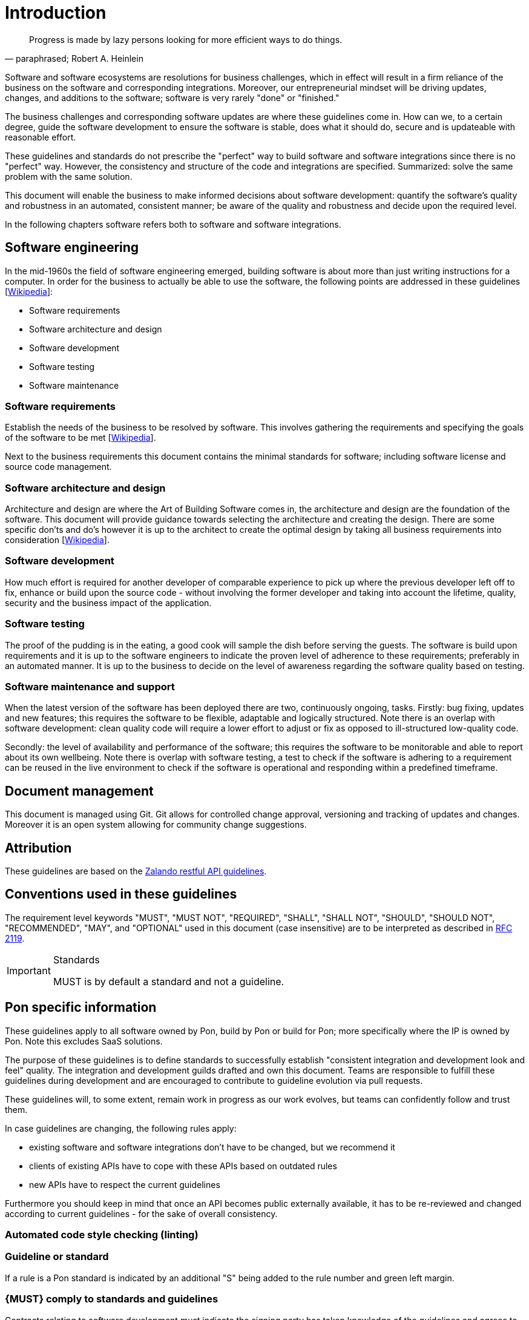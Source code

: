[[introduction]]
= Introduction

[[heinlein-quote]]
[quote, paraphrased; Robert A. Heinlein]     
____
Progress is made by lazy persons looking for more efficient ways to do things.
____

Software and software ecosystems are resolutions for business challenges, which
in effect will result in a firm reliance of the business on the software and
corresponding integrations. Moreover, our entrepreneurial mindset will be
driving updates, changes, and additions to the software; software is very rarely
"done" or "finished."

The business challenges and corresponding software updates are where these
guidelines come in. How can we, to a certain degree, guide the software
development to ensure the software is stable, does what it should do, secure and
is updateable with reasonable effort.

These guidelines and standards do not prescribe the "perfect" way to build
software and software integrations since there is no "perfect" way. However, the
consistency and structure of the code and integrations are specified.
Summarized: solve the same problem with the same solution.

This document will enable the business to make informed decisions about software
development: quantify the software's quality and robustness in an automated,
consistent manner; be aware of the quality and robustness and decide upon the
required level.

In the following chapters software refers both to software and software
integrations.

== Software engineering

In the mid-1960s the field of software engineering emerged, building software
is about more than just writing instructions for a computer. In order for the
business to actually be able to use the software, the following points are
addressed in these guidelines
[link:https://en.wikipedia.org/wiki/Software_engineering[Wikipedia]]:

* Software requirements
* Software architecture and design
* Software development
* Software testing
* Software maintenance

=== Software requirements

Establish the needs of the business to be resolved by software. This involves
gathering the requirements and specifying the goals of the software to be met
[link:https://en.wikipedia.org/wiki/Software_requirements[Wikipedia]].

Next to the business requirements this document contains the minimal standards
for software; including software license and source code management.

=== Software architecture and design

Architecture and design are where the Art of Building Software comes in, the
architecture and design are the foundation of the software. This document will
provide guidance towards selecting the architecture and creating the design.
There are some specific don'ts and do's however it is up to the architect to
create the optimal design by taking all business requirements into consideration
[link:https://en.wikipedia.org/wiki/Software_design[Wikipedia]].

=== Software development

How much effort is required for another developer of comparable experience to
pick up where the previous developer left off to fix, enhance or build upon the
source code - without involving the former developer and taking into account the
lifetime, quality, security and the business impact of the application. 

=== Software testing

The proof of the pudding is in the eating, a good cook will sample the dish
before serving the guests. The software is build upon requirements and it is up
to the software engineers to indicate the proven level of adherence to these
requirements; preferably in an automated manner. It is up to the business to
decide on the level of awareness regarding the software quality based on
testing.

=== Software maintenance and support

When the latest version of the software has been deployed there are two,
continuously ongoing, tasks. Firstly: bug fixing, updates and new features; this
requires the software to be flexible, adaptable and logically structured. Note
there is an overlap with software development: clean quality code will require a
lower effort to adjust or fix as opposed to ill-structured low-quality code.

Secondly: the level of availability and performance of the software; this
requires the software to be monitorable and able to report about its own
wellbeing. Note there is overlap with software testing, a test to check if the
software is adhering to a requirement can be reused in the live environment to
check if the software is operational and responding within a predefined
timeframe.


== Document management

This document is managed using Git. Git allows for controlled change approval,
versioning and tracking of updates and changes. Moreover it is an open system
allowing for community change suggestions.


== Attribution

These guidelines are based on the
link:https://github.com/zalando/restful-api-guidelines[Zalando restful API
guidelines].

[[conventions-used-in-these-guidelines]]
== Conventions used in these guidelines

The requirement level keywords "MUST", "MUST NOT", "REQUIRED", "SHALL",
"SHALL NOT", "SHOULD", "SHOULD NOT", "RECOMMENDED", "MAY", and
"OPTIONAL" used in this document (case insensitive) are to be
interpreted as described in https://www.ietf.org/rfc/rfc2119.txt[RFC
2119].

[IMPORTANT]
.Standards
====
MUST is by default a standard and not a guideline.
====

[[pon-specific-information]]
== Pon specific information

These guidelines apply to all software owned by Pon, build by Pon or build for
Pon; more specifically where the IP is owned by Pon. Note this excludes SaaS
solutions.
 
The purpose of these guidelines is to define standards to successfully establish
"consistent integration and development look and feel" quality. The integration
and development guilds drafted and own this document. Teams are responsible to
fulfill these guidelines during development and are encouraged to contribute to
guideline evolution via pull requests.

These guidelines will, to some extent, remain work in progress as our work
evolves, but teams can confidently follow and trust them.

In case guidelines are changing, the following rules apply:

* existing software and software integrations don't have to be changed, but we
recommend it 
* clients of existing APIs have to cope with these APIs based on outdated rules 
* new APIs have to respect the current guidelines

Furthermore you should keep in mind that once an API becomes public externally
available, it has to be re-reviewed and changed according to current guidelines
- for the sake of overall consistency.

=== Automated code style checking (linting)




[[guidelines-and-standards]]
=== Guideline or standard

If a rule is a Pon standard is indicated by an additional "S" being added to the
rule number and green left margin.

[#271S]
=== {MUST} comply to standards and guidelines
Contracts relating to software development must indicate the signing party has
taken knowledge of the guidelines and agrees to comply to the standards as
indicated in this document.

